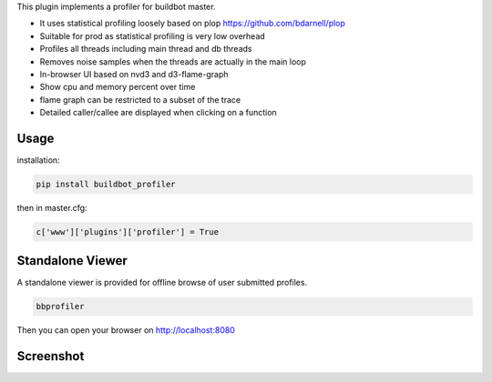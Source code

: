 This plugin implements a profiler for buildbot master.

- It uses statistical profiling loosely based on plop https://github.com/bdarnell/plop
- Suitable for prod as statistical profiling is very low overhead
- Profiles all threads including main thread and db threads
- Removes noise samples when the threads are actually in the main loop
- In-browser UI based on nvd3 and d3-flame-graph
- Show cpu and memory percent over time
- flame graph can be restricted to a subset of the trace
- Detailed caller/callee are displayed when clicking on a function


Usage
=====

installation:

.. code:: bash

    pip install buildbot_profiler

then in master.cfg:

.. code:: python

    c['www']['plugins']['profiler'] = True

Standalone Viewer
=================

A standalone viewer is provided for offline browse of user submitted profiles.

.. code:: bash

    bbprofiler

Then you can open your browser on http://localhost:8080

Screenshot
==========

.. image:: https://raw.githubusercontent.com/tardyp/buildbot_profiler/master/screenshot.png


